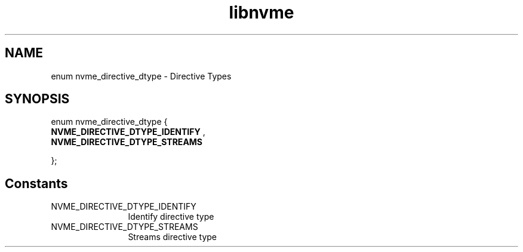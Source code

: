.TH "libnvme" 9 "enum nvme_directive_dtype" "October 2024" "API Manual" LINUX
.SH NAME
enum nvme_directive_dtype \- Directive Types
.SH SYNOPSIS
enum nvme_directive_dtype {
.br
.BI "    NVME_DIRECTIVE_DTYPE_IDENTIFY"
, 
.br
.br
.BI "    NVME_DIRECTIVE_DTYPE_STREAMS"

};
.SH Constants
.IP "NVME_DIRECTIVE_DTYPE_IDENTIFY" 12
Identify directive type
.IP "NVME_DIRECTIVE_DTYPE_STREAMS" 12
Streams directive type
